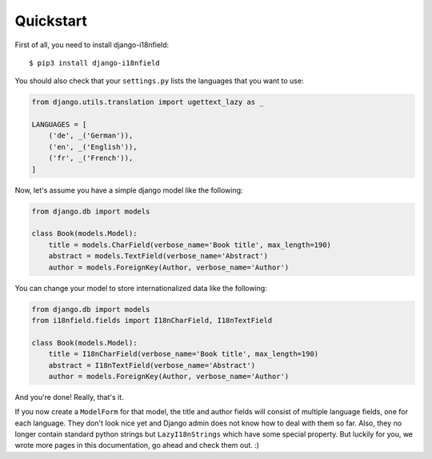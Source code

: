 Quickstart
==========

First of all, you need to install django-i18nfield::

    $ pip3 install django-i18nfield

You should also check that your ``settings.py`` lists the languages that you want to use:

.. code-block:: python

    from django.utils.translation import ugettext_lazy as _

    LANGUAGES = [
        ('de', _('German')),
        ('en', _('English')),
        ('fr', _('French')),
    ]

Now, let's assume you have a simple django model like the following:

.. code-block:: python

    from django.db import models

    class Book(models.Model):
        title = models.CharField(verbose_name='Book title', max_length=190)
        abstract = models.TextField(verbose_name='Abstract')
        author = models.ForeignKey(Author, verbose_name='Author')

You can change your model to store internationalized data like the following:

.. code-block:: python

    from django.db import models
    from i18nfield.fields import I18nCharField, I18nTextField

    class Book(models.Model):
        title = I18nCharField(verbose_name='Book title', max_length=190)
        abstract = I18nTextField(verbose_name='Abstract')
        author = models.ForeignKey(Author, verbose_name='Author')

And you're done! Really, that's it.

If you now create a ``ModelForm`` for that model, the title and author fields will
consist of multiple language fields, one for each language. They don't look nice yet
and Django admin does not know how to deal with them so far. Also, they no longer
contain standard python strings but ``LazyI18nStrings`` which have some special property.
But luckily for you, we wrote more pages in this documentation, go ahead and check them out. :)
